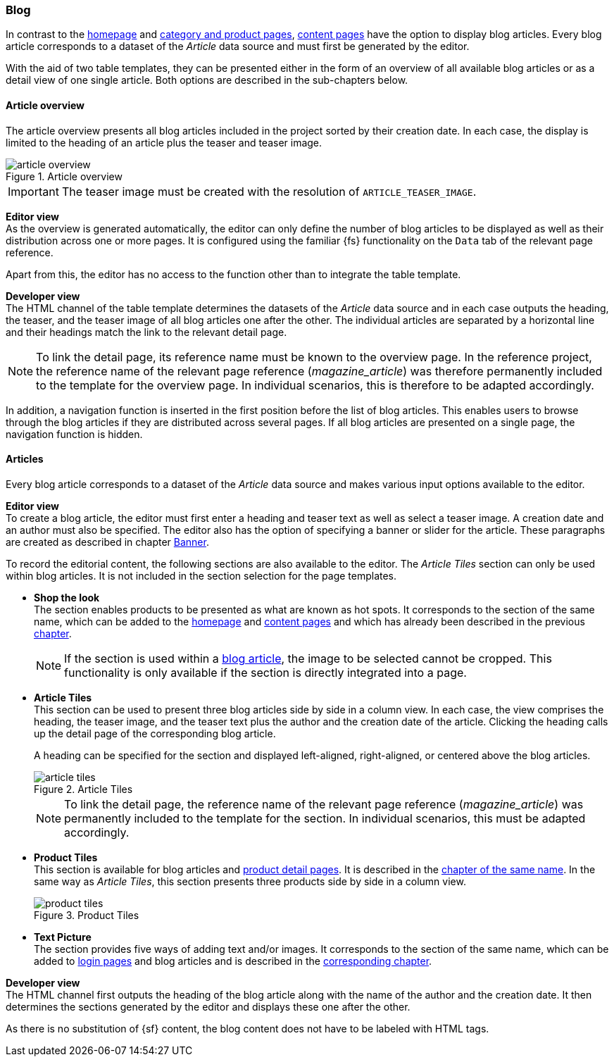 === Blog
In contrast to the <<hp,homepage>> and <<detail_pages,category and product pages>>, <<contentpage,content pages>> have the option to display blog articles.
Every blog article corresponds to a dataset of the _Article_ data source and must first be generated by the editor.

With the aid of two table templates, they can be presented either in the form of an overview of all available blog articles or as a detail view of one single article.
Both options are described in the sub-chapters below.

==== Article overview
The article overview presents all blog articles included in the project sorted by their creation date.
In each case, the display is limited to the heading of an article plus the teaser and teaser image.

.Article overview
image::article_overview.png[]

[IMPORTANT]
====
The teaser image must be created with the resolution of `ARTICLE_TEASER_IMAGE`.
====

[underline]#*Editor view*# +
As the overview is generated automatically, the editor can only define the number of blog articles to be displayed as well as their distribution across one or more pages.
It is configured using the familiar {fs} functionality on the `Data` tab of the relevant page reference.

Apart from this, the editor has no access to the function other than to integrate the table template.

[underline]#*Developer view*# +
The HTML channel of the table template determines the datasets of the _Article_ data source and in each case outputs the heading, the teaser, and the teaser image of all blog articles one after the other.
The individual articles are separated by a horizontal line and their headings match the link to the relevant detail page.

[NOTE]
====
To link the detail page, its reference name must be known to the overview page.
In the reference project, the reference name of the relevant page reference (_magazine_article_) was therefore permanently included to the template for the overview page.
In individual scenarios, this is therefore to be adapted accordingly.
====

In addition, a navigation function is inserted in the first position before the list of blog articles.
This enables users to browse through the blog articles if they are distributed across several pages.
If all blog articles are presented on a single page, the navigation function is hidden.

[[blog_article]]
==== Articles
Every blog article corresponds to a dataset of the _Article_ data source and makes various input options available to the editor.

[underline]#*Editor view*# +
To create a blog article, the editor must first enter a heading and teaser text as well as select a teaser image.
A creation date and an author must also be specified.
The editor also has the option of specifying a banner or slider for the article.
These paragraphs are created as described in chapter <<banner,Banner>>.


To record the editorial content, the following sections are also available to the editor.
The _Article Tiles_ section can only be used within blog articles.
It is not included in the section selection for the page templates.

* *Shop the look* +
The section enables products to be presented as what are known as hot spots.
It corresponds to the section of the same name, which can be added to the <<hp,homepage>> and <<contentpage,content pages>> and which has already been described in the previous <<hot_spots,chapter>>.
+
[NOTE]
====
If the section is used within a <<blog_article,blog article>>, the image to be selected cannot be cropped.
This functionality is only available if the section is directly integrated into a page.
====

* *Article Tiles* +
This section can be used to present three blog articles side by side in a column view.
In each case, the view comprises the heading, the teaser image, and the teaser text plus the author and the creation date of the article.
Clicking the heading calls up the detail page of the corresponding blog article.
+
A heading can be specified for the section and displayed left-aligned, right-aligned, or centered above the blog articles.
+
.Article Tiles
image::article_tiles.png[]
+
[NOTE]
====
To link the detail page, the reference name of the relevant page reference (_magazine_article_) was permanently included to the template for the section.
In individual scenarios, this must be adapted accordingly.
====

* *Product Tiles* +
This section is available for blog articles and <<proddetailpage,product detail pages>>.
It is described in the <<producttiles,chapter of the same name>>.
In the same way as _Article Tiles_, this section presents three products side by side in a column view.
+
.Product Tiles
image::product_tiles.png[]

[[text_picture_section]]
* *Text Picture* +
The section provides five ways of adding text and/or images.
It corresponds to the section of the same name, which can be added to <<login_page,login pages>> and blog articles and is described in the <<textpicture,corresponding chapter>>.

[underline]#*Developer view*# +
The HTML channel first outputs the heading of the blog article along with the name of the author and the creation date.
It then determines the sections generated by the editor and displays these one after the other.

As there is no substitution of {sf} content, the blog content does not have to be labeled with HTML tags.